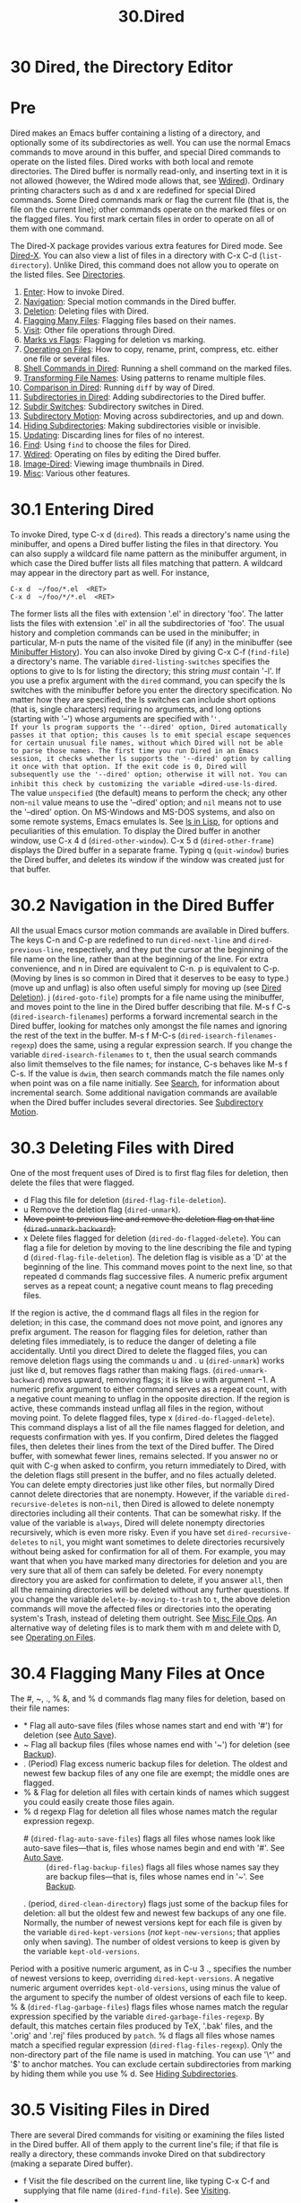 #+TITLE: 30.Dired
* 30 Dired, the Directory Editor
* Pre
Dired makes an Emacs buffer containing a listing of a directory, and optionally some of its subdirectories as well. You can use the normal Emacs commands to move around in this buffer, and special Dired commands to operate on the listed files. Dired works with both local and remote directories.
The Dired buffer is normally read-only, and inserting text in it is not allowed (however, the Wdired mode allows that, see [[file:///home/me/Desktop/GNU%20Emacs%20Manual.html#Wdired][Wdired]]). Ordinary printing characters such as d and x are redefined for special Dired commands. Some Dired commands mark or flag the current file (that is, the file on the current line); other commands operate on the marked files or on the flagged files. You first mark certain files in order to operate on all of them with one command.

The Dired-X package provides various extra features for Dired mode. See [[https://www.gnu.org/software/emacs/manual/html_mono/dired-x.html#Top][Dired-X]].
You can also view a list of files in a directory with C-x C-d (=list-directory=). Unlike Dired, this command does not allow you to operate on the listed files. See [[file:///home/me/Desktop/GNU%20Emacs%20Manual.html#Directories][Directories]].

1) [[file:///home/me/Desktop/GNU%20Emacs%20Manual.html#Dired-Enter][Enter]]: How to invoke Dired.
2) [[file:///home/me/Desktop/GNU%20Emacs%20Manual.html#Dired-Navigation][Navigation]]: Special motion commands in the Dired buffer.
3) [[file:///home/me/Desktop/GNU%20Emacs%20Manual.html#Dired-Deletion][Deletion]]: Deleting files with Dired.
4) [[file:///home/me/Desktop/GNU%20Emacs%20Manual.html#Flagging-Many-Files][Flagging Many Files]]: Flagging files based on their names.
5) [[file:///home/me/Desktop/GNU%20Emacs%20Manual.html#Dired-Visiting][Visit]]: Other file operations through Dired.
6) [[file:///home/me/Desktop/GNU%20Emacs%20Manual.html#Marks-vs-Flags][Marks vs Flags]]: Flagging for deletion vs marking.
7) [[file:///home/me/Desktop/GNU%20Emacs%20Manual.html#Operating-on-Files][Operating on Files]]: How to copy, rename, print, compress, etc. either one file or several files.
8) [[file:///home/me/Desktop/GNU%20Emacs%20Manual.html#Shell-Commands-in-Dired][Shell Commands in Dired]]: Running a shell command on the marked files.
9) [[file:///home/me/Desktop/GNU%20Emacs%20Manual.html#Transforming-File-Names][Transforming File Names]]: Using patterns to rename multiple files.
10) [[file:///home/me/Desktop/GNU%20Emacs%20Manual.html#Comparison-in-Dired][Comparison in Dired]]: Running =diff= by way of Dired.
11) [[file:///home/me/Desktop/GNU%20Emacs%20Manual.html#Subdirectories-in-Dired][Subdirectories in Dired]]: Adding subdirectories to the Dired buffer.
12) [[file:///home/me/Desktop/GNU%20Emacs%20Manual.html#Subdir-Switches][Subdir Switches]]: Subdirectory switches in Dired.
13) [[file:///home/me/Desktop/GNU%20Emacs%20Manual.html#Subdirectory-Motion][Subdirectory Motion]]: Moving across subdirectories, and up and down.
14) [[file:///home/me/Desktop/GNU%20Emacs%20Manual.html#Hiding-Subdirectories][Hiding Subdirectories]]: Making subdirectories visible or invisible.
15) [[file:///home/me/Desktop/GNU%20Emacs%20Manual.html#Dired-Updating][Updating]]: Discarding lines for files of no interest.
16) [[file:///home/me/Desktop/GNU%20Emacs%20Manual.html#Dired-and-Find][Find]]: Using =find= to choose the files for Dired.
17) [[file:///home/me/Desktop/GNU%20Emacs%20Manual.html#Wdired][Wdired]]: Operating on files by editing the Dired buffer.
18) [[file:///home/me/Desktop/GNU%20Emacs%20Manual.html#Image_002dDired][Image-Dired]]: Viewing image thumbnails in Dired.
19) [[file:///home/me/Desktop/GNU%20Emacs%20Manual.html#Misc-Dired-Features][Misc]]: Various other features.

* 30.1 Entering Dired
To invoke Dired, type C-x d (=dired=). This reads a directory's name using the minibuffer, and opens a Dired buffer listing the files in that directory. You can also supply a wildcard file name pattern as the minibuffer argument, in which case the Dired buffer lists all files matching that pattern. A wildcard may appear in the directory part as well. For instance,
#+BEGIN_EXAMPLE
         C-x d  ~/foo/*.el  <RET>
         C-x d  ~/foo/*/*.el  <RET>
#+END_EXAMPLE
The former lists all the files with extension '.el' in directory 'foo'. The latter lists the files with extension '.el' in all the subdirectories of 'foo'.
The usual history and completion commands can be used in the minibuffer; in particular, M-n puts the name of the visited file (if any) in the minibuffer (see [[file:///home/me/Desktop/GNU%20Emacs%20Manual.html#Minibuffer-History][Minibuffer History]]).
You can also invoke Dired by giving C-x C-f (=find-file=) a directory's name.
The variable =dired-listing-switches= specifies the options to give to ls for listing the directory; this string /must/ contain '-l'. If you use a prefix argument with the =dired= command, you can specify the ls switches with the minibuffer before you enter the directory specification. No matter how they are specified, the ls switches can include short options (that is, single characters) requiring no arguments, and long options (starting with '--') whose arguments are specified with '='.
If your ls program supports the '--dired' option, Dired automatically passes it that option; this causes ls to emit special escape sequences for certain unusual file names, without which Dired will not be able to parse those names. The first time you run Dired in an Emacs session, it checks whether ls supports the '--dired' option by calling it once with that option. If the exit code is 0, Dired will subsequently use the '--dired' option; otherwise it will not. You can inhibit this check by customizing the variable =dired-use-ls-dired=. The value =unspecified= (the default) means to perform the check; any other non-=nil= value means to use the '--dired' option; and =nil= means not to use the '--dired' option.
On MS-Windows and MS-DOS systems, and also on some remote systems, Emacs emulates ls. See [[file:///home/me/Desktop/GNU%20Emacs%20Manual.html#ls-in-Lisp][ls in Lisp]], for options and peculiarities of this emulation.
To display the Dired buffer in another window, use C-x 4 d (=dired-other-window=). C-x 5 d (=dired-other-frame=) displays the Dired buffer in a separate frame.
Typing q (=quit-window=) buries the Dired buffer, and deletes its window if the window was created just for that buffer.

* 30.2 Navigation in the Dired Buffer
All the usual Emacs cursor motion commands are available in Dired buffers. The keys C-n and C-p are redefined to run =dired-next-line= and =dired-previous-line=, respectively, and they put the cursor at the beginning of the file name on the line, rather than at the beginning of the line.
For extra convenience, and n in Dired are equivalent to C-n. p is equivalent to C-p. (Moving by lines is so common in Dired that it deserves to be easy to type.) (move up and unflag) is also often useful simply for moving up (see [[file:///home/me/Desktop/GNU%20Emacs%20Manual.html#Dired-Deletion][Dired Deletion]]).
j (=dired-goto-file=) prompts for a file name using the minibuffer, and moves point to the line in the Dired buffer describing that file.
M-s f C-s (=dired-isearch-filenames=) performs a forward incremental search in the Dired buffer, looking for matches only amongst the file names and ignoring the rest of the text in the buffer. M-s f M-C-s (=dired-isearch-filenames-regexp=) does the same, using a regular expression search. If you change the variable =dired-isearch-filenames= to =t=, then the usual search commands also limit themselves to the file names; for instance, C-s behaves like M-s f C-s. If the value is =dwim=, then search commands match the file names only when point was on a file name initially. See [[file:///home/me/Desktop/GNU%20Emacs%20Manual.html#Search][Search]], for information about incremental search.
Some additional navigation commands are available when the Dired buffer includes several directories. See [[file:///home/me/Desktop/GNU%20Emacs%20Manual.html#Subdirectory-Motion][Subdirectory Motion]].

* 30.3 Deleting Files with Dired
One of the most frequent uses of Dired is to first flag files for deletion, then delete the files that were flagged.
- d
  Flag this file for deletion (=dired-flag-file-deletion=).
- u
  Remove the deletion flag (=dired-unmark=).
-
  #+BEGIN_HTML
    <DEL>
  #+END_HTML
  Move point to previous line and remove the deletion flag on that line (=dired-unmark-backward=).
- x
  Delete files flagged for deletion (=dired-do-flagged-delete=).
  You can flag a file for deletion by moving to the line describing the file and typing d (=dired-flag-file-deletion=). The deletion flag is visible as a 'D' at the beginning of the line. This command moves point to the next line, so that repeated d commands flag successive files. A numeric prefix argument serves as a repeat count; a negative count means to flag preceding files.
If the region is active, the d command flags all files in the region for deletion; in this case, the command does not move point, and ignores any prefix argument.
The reason for flagging files for deletion, rather than deleting files immediately, is to reduce the danger of deleting a file accidentally. Until you direct Dired to delete the flagged files, you can remove deletion flags using the commands u and . u (=dired-unmark=) works just like d, but removes flags rather than making flags. (=dired-unmark-backward=) moves upward, removing flags; it is like u with argument −1. A numeric prefix argument to either command serves as a repeat count, with a negative count meaning to unflag in the opposite direction. If the region is active, these commands instead unflag all files in the region, without moving point.
To delete flagged files, type x (=dired-do-flagged-delete=). This command displays a list of all the file names flagged for deletion, and requests confirmation with yes. If you confirm, Dired deletes the flagged files, then deletes their lines from the text of the Dired buffer. The Dired buffer, with somewhat fewer lines, remains selected.
If you answer no or quit with C-g when asked to confirm, you return immediately to Dired, with the deletion flags still present in the buffer, and no files actually deleted.
You can delete empty directories just like other files, but normally Dired cannot delete directories that are nonempty. However, if the variable =dired-recursive-deletes= is non-=nil=, then Dired is allowed to delete nonempty directories including all their contents. That can be somewhat risky. If the value of the variable is =always=, Dired will delete nonempty directories recursively, which is even more risky.
Even if you have set =dired-recursive-deletes= to =nil=, you might want sometimes to delete directories recursively without being asked for confirmation for all of them. For example, you may want that when you have marked many directories for deletion and you are very sure that all of them can safely be deleted. For every nonempty directory you are asked for confirmation to delete, if you answer =all=, then all the remaining directories will be deleted without any further questions.
If you change the variable =delete-by-moving-to-trash= to =t=, the above deletion commands will move the affected files or directories into the operating system's Trash, instead of deleting them outright. See [[file:///home/me/Desktop/GNU%20Emacs%20Manual.html#Misc-File-Ops][Misc File Ops]].
An alternative way of deleting files is to mark them with m and delete with D, see [[file:///home/me/Desktop/GNU%20Emacs%20Manual.html#Operating-on-Files][Operating on Files]].
* 30.4 Flagging Many Files at Once
The #, ~, ., % &, and % d commands flag many files for deletion, based on their file names:
- *
  Flag all auto-save files (files whose names start and end with '#') for deletion (see [[file:///home/me/Desktop/GNU%20Emacs%20Manual.html#Auto-Save][Auto Save]]).
- ~
  Flag all backup files (files whose names end with '~') for deletion (see [[file:///home/me/Desktop/GNU%20Emacs%20Manual.html#Backup][Backup]]).
- . (Period)
  Flag excess numeric backup files for deletion. The oldest and newest few backup files of any one file are exempt; the middle ones are flagged.
- % &
  Flag for deletion all files with certain kinds of names which suggest you could easily create those files again.
- % d regexp
  Flag for deletion all files whose names match the regular expression regexp.
  - # (=dired-flag-auto-save-files=) flags all files whose names look like auto-save files---that is, files whose names begin and end with '#'. See [[file:///home/me/Desktop/GNU%20Emacs%20Manual.html#Auto-Save][Auto Save]]. :: (=dired-flag-backup-files=) flags all files whose names say they are backup files---that is, files whose names end in '~'. See [[file:///home/me/Desktop/GNU%20Emacs%20Manual.html#Backup][Backup]].
  . (period, =dired-clean-directory=) flags just some of the backup files for deletion: all but the oldest few and newest few backups of any one file. Normally, the number of newest versions kept for each file is given by the variable =dired-kept-versions= (/not/ =kept-new-versions=; that applies only when saving). The number of oldest versions to keep is given by the variable =kept-old-versions=.
Period with a positive numeric argument, as in C-u 3 ., specifies the number of newest versions to keep, overriding =dired-kept-versions=. A negative numeric argument overrides =kept-old-versions=, using minus the value of the argument to specify the number of oldest versions of each file to keep.
% & (=dired-flag-garbage-files=) flags files whose names match the regular expression specified by the variable =dired-garbage-files-regexp=. By default, this matches certain files produced by TeX, '.bak' files, and the '.orig' and '.rej' files produced by =patch=.
% d flags all files whose names match a specified regular expression (=dired-flag-files-regexp=). Only the non-directory part of the file name is used in matching. You can use '\^' and '$' to anchor matches. You can exclude certain subdirectories from marking by hiding them while you use % d. See [[file:///home/me/Desktop/GNU%20Emacs%20Manual.html#Hiding-Subdirectories][Hiding Subdirectories]].
* 30.5 Visiting Files in Dired
There are several Dired commands for visiting or examining the files listed in the Dired buffer. All of them apply to the current line's file; if that file is really a directory, these commands invoke Dired on that subdirectory (making a separate Dired buffer).
- f
  Visit the file described on the current line, like typing C-x C-f and supplying that file name (=dired-find-file=). See [[file:///home/me/Desktop/GNU%20Emacs%20Manual.html#Visiting][Visiting]].
-
- e
  Equivalent to f.
- o
  Like f, but uses another window to display the file's buffer (=dired-find-file-other-window=). The Dired buffer remains visible in the first window. This is like using C-x 4 C-f to visit the file. See [[file:///home/me/Desktop/GNU%20Emacs%20Manual.html#Windows][Windows]].
- C-o
  Visit the file described on the current line, and display the buffer in another window, but do not select that window (=dired-display-file=).
- mouse-1
- mouse-2
  Visit the file whose name you clicked on (=dired-mouse-find-file-other-window=). This uses another window to display the file, like the o command.
- v
  View the file described on the current line, with View mode (=dired-view-file=). View mode provides convenient commands to navigate the buffer but forbids changing it; See [[file:///home/me/Desktop/GNU%20Emacs%20Manual.html#View-Mode][View Mode]].
- \^
  Visit the parent directory of the current directory (=dired-up-directory=). This is equivalent to moving to the line for .. and typing f there.
* 30.6 Dired Marks vs. Flags
Instead of flagging a file with 'D', you can mark the file with some other character (usually '/'). Most Dired commands to operate on files use the files marked with ‘/'. The only command that operates on flagged files is x, which deletes them.
Here are some commands for marking with ‘*', for unmarking, and for operating on marks. (See [[file:///home/me/Desktop/GNU%20Emacs%20Manual.html#Dired-Deletion][Dired Deletion]], for commands to flag and unflag files.)
- m
-
  - m
  Mark the current file with ‘*' (=dired-mark=). If the region is active, mark all files in the region instead; otherwise, if a numeric argument n is supplied, mark the next n files instead, starting with the current file (if n is negative, mark the previous −n files). If invoked on a subdirectory header line (see [[file:///home/me/Desktop/GNU%20Emacs%20Manual.html#Subdirectories-in-Dired][Subdirectories in Dired]]), this command marks all the files in that subdirectory.
-
  -
    -
  Mark all executable files with ‘*' (=dired-mark-executables=). With a numeric argument, unmark all those files.
-
  - @
  Mark all symbolic links with ‘*' (=dired-mark-symlinks=). With a numeric argument, unmark all those files.
-
  - /
  Mark with ‘*' all files which are directories, except for . and .. (=dired-mark-directories=). With a numeric argument, unmark all those files.
-
  - s
  Mark all the files in the current subdirectory, aside from . and .. (=dired-mark-subdir-files=).
- u
-
  - u
  Remove any mark on this line (=dired-unmark=). If the region is active, unmark all files in the region instead; otherwise, if a numeric argument n is supplied, unmark the next n files instead, starting with the current file (if n is negative, unmark the previous −n files).
-
  #+BEGIN_HTML
    <DEL>
  #+END_HTML
-
  -
    #+BEGIN_HTML
      <DEL>
    #+END_HTML
  Move point to previous line and remove any mark on that line (=dired-unmark-backward=). If the region is active, unmark all files in the region instead; otherwise, if a numeric argument n is supplied, unmark the n preceding files instead, starting with the current file (if n is negative, unmark the next −n files).
-
  - !
- U
  Remove all marks from all the files in this Dired buffer (=dired-unmark-all-marks=).
-
  - ? markchar
- M-
  Remove all marks that use the character markchar (=dired-unmark-all-files=). If invoked with M-, the command prompts for markchar. That markchar is a single character---do not use to terminate it. See the description of the * c command below, which lets you replace one mark character with another. With a numeric argument, this command queries about each marked file, asking whether to remove its mark. You can answer y meaning yes, n meaning no, or ! to remove the marks from the remaining files without asking about them.
-
  - C-n
- M-}
  Move down to the next marked file (=dired-next-marked-file=). A file is "marked" if it has any kind of mark.
-
  - C-p
- M-{
  Move up to the previous marked file (=dired-prev-marked-file=).
- t
-
  - t
  Toggle all marks (=dired-toggle-marks=): files marked with '/' become unmarked, and unmarked files are marked with ‘/'. Files marked in any other way are not affected.
-
  - c old-markchar new-markchar
  Replace all marks that use the character old-markchar with marks that use the character new-markchar (=dired-change-marks=). This command is the primary way to create or use marks other than ‘*' or 'D'. The arguments are single characters---do not use to terminate them. You can use almost any character as a mark character by means of this command, to distinguish various classes of files. If old-markchar is a space (‘ '), then the command operates on all unmarked files; if new-markchar is a space, then the command unmarks the files it acts on. To illustrate the power of this command, here is how to put 'D' flags on all the files that have no marks, while unflagging all those that already have 'D' flags: =* c D t  * c  D  * c t= This assumes that no files were already marked with 't'.
- % m regexp
-
  - % regexp
  Mark (with '/') all files whose names match the regular expression regexp (=dired-mark-files-regexp=). This command is like % d, except that it marks files with ‘/' instead of flagging with 'D'. Only the non-directory part of the file name is used in matching. Use '\^' and '$' to anchor matches. You can exclude subdirectories by temporarily hiding them (see [[file:///home/me/Desktop/GNU%20Emacs%20Manual.html#Hiding-Subdirectories][Hiding Subdirectories]]).
- % g regexp
  Mark (with ‘/') all files whose /contents* contain a match for the regular expression regexp (=dired-mark-files-containing-regexp=). This command is like % m, except that it searches the file contents instead of the file name. Note that if a file is visited in an Emacs buffer, and =dired-always-read-filesystem= is =nil= (the default), this command will look in the buffer without revisiting the file, so the results might be inconsistent with the file on disk if its contents have changed since it was last visited. If you don't want this, you may wish to revert the files you have visited in your buffers, or to turn on Auto-Revert mode in those buffers, before invoking this command. See [[file:///home/me/Desktop/GNU%20Emacs%20Manual.html#Reverting][Reverting]]. If you prefer that this command should always revisit the file, without you having to revert the file or enable Auto-Revert mode, you might want to set =dired-always-read-filesystem= to non-=nil=.
- C-/
- C-x u
- C-\_
  Undo changes in the Dired buffer, such as adding or removing marks (=dired-undo=). /This command does not revert the actual file operations, nor recover lost files!/ It just undoes changes in the buffer itself. In some cases, using this after commands that operate on files can cause trouble. For example, after renaming one or more files, =dired-undo= restores the original names in the Dired buffer, which gets the Dired buffer out of sync with the actual contents of the directory.
* 30.7 Operating on Files
This section describes the basic Dired commands to operate on one file or several files. All of these commands are capital letters; all of them use the minibuffer, either to read an argument or to ask for confirmation, before they act. All of them let you specify the files to manipulate in these ways:
- If you give the command a numeric prefix argument n, it operates on the next n files, starting with the current file. (If n is negative, the command operates on the −n files preceding the current line.)\\
- Otherwise, if some files are marked with ‘*', the command operates on all those files.\\
- Otherwise, the command operates on the current file only.
Certain other Dired commands, such as ! and the '%' commands, use the same conventions to decide which files to work on.
Commands which ask for a destination directory, such as those which copy and rename files or create links for them, try to guess the default target directory for the operation. Normally, they suggest the Dired buffer's default directory, but if the variable =dired-dwim-target= is non-=nil=, and if there is another Dired buffer displayed in the next window, that other buffer's directory is suggested instead.
Here are the file-manipulating Dired commands that operate on files.
- C new
  Copy the specified files (=dired-do-copy=). The argument new is the directory to copy into, or (if copying a single file) the new name. This is like the shell command =cp=. If =dired-copy-preserve-time= is non-=nil=, then copying with this command preserves the modification time of the old file in the copy, like 'cp -p'. The variable =dired-recursive-copies= controls whether to copy directories recursively (like 'cp -r'). The default is =top=, which means to ask before recursively copying a directory.
- D
  Delete the specified files (=dired-do-delete=). This is like the shell command =rm=. Like the other commands in this section, this command operates on the /marked/ files, or the next n files. By contrast, x (=dired-do-flagged-delete=) deletes all flagged files.
- R new
  Rename the specified files (=dired-do-rename=). If you rename a single file, the argument new is the new name of the file. If you rename several files, the argument new is the directory into which to move the files (this is like the shell command mv). Dired automatically changes the visited file name of buffers associated with renamed files so that they refer to the new names.
- H new
  Make hard links to the specified files (=dired-do-hardlink=). This is like the shell command ln. The argument new is the directory to make the links in, or (if making just one link) the name to give the link.
- S new
  Make symbolic links to the specified files (=dired-do-symlink=). This is like 'ln -s'. The argument new is the directory to make the links in, or (if making just one link) the name to give the link.
- M modespec
  Change the mode (also called permission bits) of the specified files (=dired-do-chmod=). modespec can be in octal or symbolic notation, like arguments handled by the chmod program.
- G newgroup
  Change the group of the specified files to newgroup (=dired-do-chgrp=).
- O newowner
  Change the owner of the specified files to newowner (=dired-do-chown=). (On most systems, only the superuser can do this.) The variable =dired-chown-program= specifies the name of the program to use to do the work. (This variable is necessary because different systems put chown in different places).
- T timestamp
  Touch the specified files (=dired-do-touch=). This means updating their modification times to the present time. This is like the shell command =touch=.
- P command
  Print the specified files (=dired-do-print=). You must specify the command to print them with, but the minibuffer starts out with a suitable guess made using the variables =lpr-command= and =lpr-switches= (the same variables that =lpr-buffer= uses; see [[file:///home/me/Desktop/GNU%20Emacs%20Manual.html#Printing][Printing]]).
- Z
  Compress the specified files (=dired-do-compress=). If the file appears to be a compressed file already, uncompress it instead. Each marked file is compressed into its own archive; this uses the gzip program if it is available, otherwise it uses compress. On a directory name, this command produces a compressed .tar.gz archive containing all of the directory's files, by running the tar command with output piped to gzip. To allow decompression of compressed directories, typing Z on a .tar.gz or .tgz archive file unpacks all the files in the archive into a directory whose name is the archive name with the extension removed.
- c
  Compress the specified files (=dired-do-compress-to=) into a single archive anywhere on the file system. The compression algorithm is determined by the extension of the archive, see =dired-compress-files-alist=.
- :d
  Decrypt the specified files (=epa-dired-do-decrypt=). See [[https://www.gnu.org/software/emacs/manual/html_mono/epa.html#Dired-integration][Dired integration]].
- :v
  Verify digital signatures on the specified files (=epa-dired-do-verify=). See [[https://www.gnu.org/software/emacs/manual/html_mono/epa.html#Dired-integration][Dired integration]].
- :s
  Digitally sign the specified files (=epa-dired-do-sign=). See [[https://www.gnu.org/software/emacs/manual/html_mono/epa.html#Dired-integration][Dired integration]].
- :e
  Encrypt the specified files (=epa-dired-do-encrypt=). See [[https://www.gnu.org/software/emacs/manual/html_mono/epa.html#Dired-integration][Dired integration]].
- L
  Load the specified Emacs Lisp files (=dired-do-load=). See [[file:///home/me/Desktop/GNU%20Emacs%20Manual.html#Lisp-Libraries][Lisp Libraries]].
- B
  Byte compile the specified Emacs Lisp files (=dired-do-byte-compile=). See [[https://www.gnu.org/software/emacs/manual/html_mono/elisp.html#Byte-Compilation][Byte Compilation]].
- A regexp
  Search all the specified files for the regular expression regexp (=dired-do-find-regexp=). This command is a variant of =xref-find-references= (see [[file:///home/me/Desktop/GNU%20Emacs%20Manual.html#Identifier-Search][Identifier Search]]), it displays the /xref/ buffer, where you can navigate between matches and display them as needed using the commands described in [[file:///home/me/Desktop/GNU%20Emacs%20Manual.html#Xref-Commands][Xref Commands]]. If any of the marked files are directories, then this command searches all of the files in those directories, and any of their subdirectories, recursively, except files whose names match =grep-find-ignored-files= and subdirectories whose names match =grep-find-ignored-directories=.
- Q regexp to
  Perform =query-replace-regexp= on each of the specified files, replacing matches for regexp with the string to (=dired-do-find-regexp-and-replace=). This command is a variant of =xref-query-replace-in-results=. It presents an /xref/ buffer that lists all the matches of regexp, and you can use the special commands in that buffer (see [[file:///home/me/Desktop/GNU%20Emacs%20Manual.html#Xref-Commands][Xref Commands]]). In particular, if you exit the query replace loop, you can use r in that buffer to replace more matches. See [[file:///home/me/Desktop/GNU%20Emacs%20Manual.html#Identifier-Search][Identifier Search]]. Like with =dired-do-find-regexp=, if any of the marked files are directories, this command performs replacements in all of the files in those directories, and in any of their subdirectories, recursively, except for files whose names match =grep-find-ignored-files= and subdirectories whose names match =grep-find-ignored-directories=.
* 30.8 Shell Commands in Dired
The Dired command ! (=dired-do-shell-command=) reads a shell command string in the minibuffer, and runs that shell command on one or more files. The files that the shell command operates on are determined in the usual way for Dired commands (see [[file:///home/me/Desktop/GNU%20Emacs%20Manual.html#Operating-on-Files][Operating on Files]]). The command X is a synonym for !.
The command & (=dired-do-async-shell-command=) does the same, except that it runs the shell command asynchronously. (You can also do this with !, by appending a '&' character to the end of the shell command.) When the command operates on more than one file, it runs multiple parallel copies of the specified shell command, one for each file. As an exception, if the specified shell command ends in ';' or ';&', the shell command is run in the background on each file sequentially; Emacs waits for each invoked shell command to terminate before running the next one.
For both ! and &, the working directory for the shell command is the top-level directory of the Dired buffer.
If you tell ! or & to operate on more than one file, the shell command string determines how those files are passed to the shell command:
- If you use ‘
  -
  ' surrounded by whitespace in the command string, then the command runs just once, with the list of file names substituted for the ‘
  -
  '. The order of file names is the order of appearance in the Dired buffer.
  Thus, ! tar cf foo.tar * runs =tar= on the entire list of file names, putting them into one tar file foo.tar.
  If you want to use '/' as a shell wildcard with whitespace around it, write ‘/""'. In the shell, this is equivalent to '/'; but since the ‘/' is not surrounded by whitespace, Dired does not treat it specially.
- Otherwise, if the command string contains '?' surrounded by whitespace or '=?=', Emacs runs the shell command once /for each file/, substituting the current file name for '?' and '=?=' each time. You can use both '?' and '=?=' more than once in the command; the same file name replaces each occurrence. If you mix them with ‘*' the command signals an error.
- If the command string contains neither ‘*' nor '?' nor '=?=', Emacs runs the shell command once for each file, adding the file name at the end. For example, ! uudecode runs =uudecode= on each file.
To iterate over the file names in a more complicated fashion, you might prefer to use an explicit shell loop. For example, here is how to uuencode each file, making the output file name by appending '.uu' to the input file name:
#+BEGIN_EXAMPLE
         for file in * ; do uuencode "$file" "$file" >"$file".uu; done
#+END_EXAMPLE
The same example with '=?=' notation:
#+BEGIN_EXAMPLE
         uuencode ? ? > `?`.uu
#+END_EXAMPLE
The ! and & commands do not attempt to update the Dired buffer to show new or modified files, because they don't know what files will be changed. Use the g command to update the Dired buffer (see [[file:///home/me/Desktop/GNU%20Emacs%20Manual.html#Dired-Updating][Dired Updating]]).
See [[file:///home/me/Desktop/GNU%20Emacs%20Manual.html#Single-Shell][Single Shell]], for information about running shell commands outside Dired.
* 30.9 Transforming File Names in Dired
This section describes Dired commands which alter file names in a systematic way. Each command operates on some or all of the marked files, using a new name made by transforming the existing name.
Like the basic Dired file-manipulation commands (see [[file:///home/me/Desktop/GNU%20Emacs%20Manual.html#Operating-on-Files][Operating on Files]]), the commands described here operate either on the next n files, or on all files marked with ‘*', or on the current file. (To mark files, use the commands described in [[file:///home/me/Desktop/GNU%20Emacs%20Manual.html#Marks-vs-Flags][Marks vs Flags]].)
All of the commands described in this section work /interactively/: they ask you to confirm the operation for each candidate file. Thus, you can select more files than you actually need to operate on (e.g., with a regexp that matches many files), and then filter the selected names by typing y or n when the command prompts for confirmation.
- % u
  Rename each of the selected files to an upper-case name (=dired-upcase=). If the old file names are Foo and bar, the new names are FOO and BAR.
- % l
  Rename each of the selected files to a lower-case name (=dired-downcase=). If the old file names are Foo and bar, the new names are foo and bar.
- % R from to
- % C from to
- % H from to
- % S from to
  These four commands rename, copy, make hard links and make soft links, in each case computing the new name by regular-expression substitution from the name of the old file.
The four regular-expression substitution commands effectively perform a search-and-replace on the selected file names. They read two arguments: a regular expression from, and a substitution pattern to; they match each old file name against from, and then replace the matching part with to. You can use '&' and '\digit' in to to refer to all or part of what the pattern matched in the old file name, as in =replace-regexp= (see [[file:///home/me/Desktop/GNU%20Emacs%20Manual.html#Regexp-Replace][Regexp Replace]]). If the regular expression matches more than once in a file name, only the first match is replaced.
For example, % R \^./$ x-& renames each selected file by prepending 'x-' to its name. The inverse of this, removing 'x-' from the front of each file name, is also possible: one method is % R \^x-(./)$ \1 ; another is % R \^x- . (Use '\^' and '$' to anchor matches that should span the whole file name.)
Normally, the replacement process does not consider the files' directory names; it operates on the file name within the directory. If you specify a numeric argument of zero, then replacement affects the entire absolute file name including directory name. (A non-zero argument specifies the number of files to operate on.)
You may want to select the set of files to operate on using the same regexp from that you will use to operate on them. To do this, mark those files with % m from , then use the same regular expression in the command to operate on the files. To make this more convenient, the % commands to operate on files use the last regular expression specified in any % command as a default.
* 30.10 File Comparison with Dired
The = (=dired-diff=) command compares the current file (the file at point) with another file (read using the minibuffer) using the diff program. The file specified with the minibuffer is the first argument of diff, and file at point is the second argument. The output of the diff program is shown in a buffer using Diff mode (see [[file:///home/me/Desktop/GNU%20Emacs%20Manual.html#Comparing-Files][Comparing Files]]).
If the region is active, the default for the file read using the minibuffer is the file at the mark (i.e., the ordinary Emacs mark, not a Dired mark; see [[file:///home/me/Desktop/GNU%20Emacs%20Manual.html#Setting-Mark][Setting Mark]]). Otherwise, if the file at point has a backup file (see [[file:///home/me/Desktop/GNU%20Emacs%20Manual.html#Backup][Backup]]), that is the default.
You could also compare files using =ediff-files=, see [[https://www.gnu.org/software/emacs/manual/html_mono/ediff.html#Major-Entry-Points][Major Entry Points]].
* 30.11 Subdirectories in Dired
A Dired buffer usually displays just one directory, but you can optionally include its subdirectories as well.
The simplest way to include multiple directories in one Dired buffer is to specify the options '-lR' for running ls. (If you give a numeric argument when you run Dired, then you can specify these options in the minibuffer.) That produces a recursive directory listing showing all subdirectories at all levels.
More often, you will want to show only specific subdirectories. You can do this with i (=dired-maybe-insert-subdir=):
- i
  Insert the contents of a subdirectory later in the buffer.
If you use this command on a line that describes a file which is a directory, it inserts the contents of that directory into the same Dired buffer, and moves there. Inserted subdirectory contents follow the top-level directory of the Dired buffer, just as they do in 'ls -lR' output.
If the subdirectory's contents are already present in the buffer, the i command just moves to it.
In either case, i sets the Emacs mark before moving, so C-u C- returns to your previous position in the Dired buffer (see [[file:///home/me/Desktop/GNU%20Emacs%20Manual.html#Setting-Mark][Setting Mark]]). You can also use '\^' to return to the parent directory in the same Dired buffer (see [[file:///home/me/Desktop/GNU%20Emacs%20Manual.html#Dired-Visiting][Dired Visiting]]).
Use the l command (=dired-do-redisplay=) to update the subdirectory's contents, and use C-u k on the subdirectory header line to remove the subdirectory listing (see [[file:///home/me/Desktop/GNU%20Emacs%20Manual.html#Dired-Updating][Dired Updating]]). You can also hide and show inserted subdirectories (see [[file:///home/me/Desktop/GNU%20Emacs%20Manual.html#Hiding-Subdirectories][Hiding Subdirectories]]).
* 30.12 Subdirectory Switches in Dired
You can insert subdirectories with specified ls switches in Dired buffers using C-u i. You can change the ls switches of an already inserted subdirectory at point using C-u l.
Dired preserves the switches if you revert the buffer. Deleting a subdirectory forgets about its switches.
Using =dired-undo= (see [[file:///home/me/Desktop/GNU%20Emacs%20Manual.html#Marks-vs-Flags][Marks vs Flags]]) to reinsert or delete subdirectories that were inserted with explicit switches can bypass Dired's machinery for remembering (or forgetting) switches. Deleting a subdirectory using =dired-undo= does not forget its switches. When later reinserted using i, it will be reinserted using its old switches. Using =dired-undo= to reinsert a subdirectory that was deleted using the regular Dired commands (not =dired-undo=) will originally insert it with its old switches. Reverting the buffer, however, will relist it using the buffer's default switches. If any of this yields problems, you can easily correct the situation using C-u i or C-u l.
Dired does not remember the =R= switch. Inserting a subdirectory with switches that include the =R= switch is equivalent to inserting each of its subdirectories using all remaining switches. For instance, updating or killing a subdirectory that was inserted with the =R= switch will not update or kill its subdirectories.
The buffer's default switches do not affect subdirectories that were inserted using explicitly specified switches. In particular, commands such as s that change the buffer's switches do not affect such subdirectories. (They do, however, affect subdirectories without explicitly assigned switches.)
You can make Dired forget about all subdirectory switches and relist all subdirectories with the buffer's default switches using M-x dired-reset-subdir-switches. This also reverts the Dired buffer.
* 30.13 Moving Over Subdirectories
When a Dired buffer lists subdirectories, you can use the page motion commands C-x [ and C-x ] to move by entire directories (see [[file:///home/me/Desktop/GNU%20Emacs%20Manual.html#Pages][Pages]]).
The following commands move across, up and down in the tree of directories within one Dired buffer. They move to directory header lines, which are the lines that give a directory's name, at the beginning of the directory's contents.
- C-M-n
  Go to next subdirectory header line, regardless of level (=dired-next-subdir=).
- C-M-p
  Go to previous subdirectory header line, regardless of level (=dired-prev-subdir=).
- C-M-u
  Go up to the parent directory's header line (=dired-tree-up=).
- C-M-d
  Go down in the directory tree, to the first subdirectory's header line (=dired-tree-down=).
- <
  Move up to the previous directory-file line (=dired-prev-dirline=). These lines are the ones that describe a directory as a file in its parent directory.
-
  #+BEGIN_QUOTE
  #+END_QUOTE
  Move down to the next directory-file line (=dired-next-dirline=).
* 30.14 Hiding Subdirectories
Hiding a subdirectory means to make it invisible, except for its header line.
- $
  Hide or show the subdirectory that point is in, and move point to the next subdirectory (=dired-hide-subdir=). This is a toggle. A numeric argument serves as a repeat count.
- M-$
  Hide all subdirectories in this Dired buffer, leaving only their header lines (=dired-hide-all=). Or, if any subdirectory is currently hidden, make all subdirectories visible again. You can use this command to get an overview in very deep directory trees or to move quickly to subdirectories far away.
Ordinary Dired commands never consider files inside a hidden subdirectory. For example, the commands to operate on marked files ignore files in hidden directories even if they are marked. Thus you can use hiding to temporarily exclude subdirectories from operations without having to remove the Dired marks on files in those subdirectories.
See [[file:///home/me/Desktop/GNU%20Emacs%20Manual.html#Subdirectories-in-Dired][Subdirectories in Dired]], for how to insert a subdirectory listing, and see [[file:///home/me/Desktop/GNU%20Emacs%20Manual.html#Dired-Updating][Dired Updating]], for how to delete it.
* 30.15 Updating the Dired Buffer
This section describes commands to update the Dired buffer to reflect outside (non-Dired) changes in the directories and files, and to delete part of the Dired buffer.
- g
  Update the entire contents of the Dired buffer (=revert-buffer=).
- l
  Update the specified files (=dired-do-redisplay=). You specify the files for l in the same way as for file operations.
- k
  Delete the specified /file lines/---not the files, just the lines (=dired-do-kill-lines=).
- s
  Toggle between alphabetical order and date/time order (=dired-sort-toggle-or-edit=).
- C-u s switches
  Refresh the Dired buffer using switches as =dired-listing-switches=.
  Type g (=revert-buffer=) to update the contents of the Dired buffer, based on changes in the files and directories listed. This preserves all marks except for those on files that have vanished. Hidden subdirectories are updated but remain hidden.
  To update only some of the files, type l (=dired-do-redisplay=). Like the Dired file-operating commands, this command operates on the next n files (or previous −n files), or on the marked files if any, or on the current file. Updating the files means reading their current status, then updating their lines in the buffer to indicate that status.
If you use l on a subdirectory header line, it updates the contents of the corresponding subdirectory.
If you use C-x d or some other Dired command to visit a directory that is already being shown in a Dired buffer, Dired switches to that buffer but does not update it. If the buffer is not up-to-date, Dired displays a warning telling you to type g to update it. You can also tell Emacs to revert each Dired buffer automatically when you revisit it, by setting the variable =dired-auto-revert-buffer= to a non-=nil= value.
To delete /file lines/ from the buffer---without actually deleting the files---type k (=dired-do-kill-lines=). Like the file-operating commands, this command operates on the next n files, or on the marked files if any. However, it does not operate on the current file, since otherwise mistyping k could be annoying.
If you use k to kill the line for a directory file which you had inserted in the Dired buffer as a subdirectory (see [[file:///home/me/Desktop/GNU%20Emacs%20Manual.html#Subdirectories-in-Dired][Subdirectories in Dired]]), it removes the subdirectory listing as well. Typing C-u k on the header line for a subdirectory also removes the subdirectory line from the Dired buffer.
The g command brings back any individual lines that you have killed in this way, but not subdirectories---you must use i to reinsert a subdirectory.
The files in a Dired buffers are normally listed in alphabetical order by file names. Alternatively Dired can sort them by date/time. The Dired command s (=dired-sort-toggle-or-edit=) switches between these two sorting modes. The mode line in a Dired buffer indicates which way it is currently sorted---by name, or by date.
C-u s switches lets you specify a new value for =dired-listing-switches=.

* 30.16 Dired and =find=
You can select a set of files for display in a Dired buffer more flexibly by using the find utility to choose the files.
To search for files with names matching a wildcard pattern use M-x find-name-dired. It reads arguments directory and pattern, and chooses all the files in directory or its subdirectories whose individual names match pattern.
The files thus chosen are displayed in a Dired buffer, in which the ordinary Dired commands are available.
If you want to test the contents of files, rather than their names, use M-x find-grep-dired. This command reads two minibuffer arguments, directory and regexp; it chooses all the files in directory or its subdirectories that contain a match for regexp. It works by running the programs find and grep. See also M-x grep-find, in [[file:///home/me/Desktop/GNU%20Emacs%20Manual.html#Grep-Searching][Grep Searching]]. Remember to write the regular expression for grep, not for Emacs. (An alternative method of showing files whose contents match a given regexp is the % g regexp command, see [[file:///home/me/Desktop/GNU%20Emacs%20Manual.html#Marks-vs-Flags][Marks vs Flags]].)
The most general command in this series is M-x find-dired, which lets you specify any condition that find can test. It takes two minibuffer arguments, directory and find-args; it runs find in directory, passing find-args to tell find what condition to test. To use this command, you need to know how to use find.
The format of listing produced by these commands is controlled by the variable =find-ls-option=. This is a pair of options; the first specifying how to call find to produce the file listing, and the second telling Dired to parse the output.
The command M-x locate provides a similar interface to the locate program. M-x locate-with-filter is similar, but keeps only files whose names match a given regular expression.
These buffers don't work entirely like ordinary Dired buffers: file operations work, but do not always automatically update the buffer. Reverting the buffer with g deletes all inserted subdirectories, and erases all flags and marks.

* 30.17 Editing the Dired Buffer
Wdired is a special mode that allows you to perform file operations by editing the Dired buffer directly (the "W" in "Wdired" stands for "writable"). To enter Wdired mode, type C-x C-q (=dired-toggle-read-only=) while in a Dired buffer. Alternatively, use the 'Immediate / Edit File Names' menu item.
While in Wdired mode, you can rename files by editing the file names displayed in the Dired buffer. All the ordinary Emacs editing commands, including rectangle operations and =query-replace=, are available for this. Once you are done editing, type C-c C-c (=wdired-finish-edit=). This applies your changes and switches back to ordinary Dired mode.
Apart from simply renaming files, you can move a file to another directory by typing in the new file name (either absolute or relative). To mark a file for deletion, delete the entire file name. To change the target of a symbolic link, edit the link target name which appears next to the link name.
If you edit the file names to create a new subdirectory, Wdired will automatically create these new directories. To inhibit this behavior, set =wdired-create-parent-directories= to =nil=.
The rest of the text in the buffer, such as the file sizes and modification dates, is marked read-only, so you can't edit it. However, if you set =wdired-allow-to-change-permissions= to =t=, you can edit the file permissions. For example, you can change '-rw-r--r--' to '-rw-rw-rw-' to make a file world-writable. These changes also take effect when you type C-c C-c.

* 30.18 Viewing Image Thumbnails in Dired
Image-Dired is a facility for browsing image files. It provides viewing the images either as thumbnails or in full size, either inside Emacs or through an external viewer.
To enter Image-Dired, mark the image files you want to look at in the Dired buffer, using m as usual. Then type C-t d (=image-dired-display-thumbs=). This creates and switches to a buffer containing image-dired, corresponding to the marked files.
You can also enter Image-Dired directly by typing M-x image-dired. This prompts for a directory; specify one that has image files. This creates thumbnails for all the images in that directory, and displays them all in the thumbnail buffer. This takes a long time if the directory contains many image files, and it asks for confirmation if the number of image files exceeds =image-dired-show-all-from-dir-max-files=.
With point in the thumbnail buffer, you can type (=image-dired-display-thumbnail-original-image=) to display a sized version of it in another window. This sizes the image to fit the window. Use the arrow keys to move around in the buffer. For easy browsing, use (=image-dired-display-next-thumbnail-original=) to advance and display the next image. Typing (=image-dired-display-previous-thumbnail-original=) backs up to the previous thumbnail and displays that instead.
To view the image in its original size, either provide a prefix argument (C-u) before pressing , or type C- (=image-dired-thumbnail-display-external=) to display the image in an external viewer. You must first configure =image-dired-external-viewer=.
You can delete images through Image-Dired also. Type d (=image-dired-flag-thumb-original-file=) to flag the image file for deletion in the Dired buffer. You can also delete the thumbnail image from the thumbnail buffer with C-d (=image-dired-delete-char=).
More advanced features include image tags, which are metadata used to categorize image files. The tags are stored in a plain text file configured by =image-dired-db-file=.
To tag image files, mark them in the dired buffer (you can also mark files in Dired from the thumbnail buffer by typing m) and type C-t t (=image-dired-tag-files=). This reads the tag name in the minibuffer. To mark files having a certain tag, type C-t f (=image-dired-mark-tagged-files=). After marking image files with a certain tag, you can use C-t d to view them.
You can also tag a file directly from the thumbnail buffer by typing t t and you can remove a tag by typing t r. There is also a special tag called "comment" for each file (it is not a tag in the exact same sense as the other tags, it is handled slightly differently). That is used to enter a comment or description about the image. You comment a file from the thumbnail buffer by typing c. You will be prompted for a comment. Type C-t c to add a comment from Dired (=image-dired-dired-comment-files=).
Image-Dired also provides simple image manipulation. In the thumbnail buffer, type L to rotate the original image 90 degrees anti clockwise, and R to rotate it 90 degrees clockwise. This rotation is lossless, and uses an external utility called jpegtran, which you need to install first.
Previous: [[file:///home/me/Desktop/GNU%20Emacs%20Manual.html#Image_002dDired][Image-Dired]], Up: [[file:///home/me/Desktop/GNU%20Emacs%20Manual.html#Dired][Dired]]
* 30.19 Other Dired Features
The command + (=dired-create-directory=) reads a directory's name, and creates that directory. It signals an error if the directory already exists.
The command M-s a C-s (=dired-do-isearch=) begins a multi-file incremental search on the marked files. If a search fails at the end of a file, typing C-s advances to the next marked file and repeats the search; at the end of the last marked file, the search wraps around to the first marked file. The command M-s a M-C-s (=dired-do-isearch-regexp=) does the same with a regular expression search. See [[file:///home/me/Desktop/GNU%20Emacs%20Manual.html#Repeat-Isearch][Repeat Isearch]], for information about search repetition.
The command w (=dired-copy-filename-as-kill=) puts the names of the marked (or next n) files into the kill ring, as if you had killed them with C-w. The names are separated by a space.
With a zero prefix argument, this uses the absolute file name of each marked file. With just C-u as the prefix argument, it uses file names relative to the Dired buffer's default directory. (This can still contain slashes if in a subdirectory.) As a special case, if point is on a directory header line, w gives you the absolute name of that directory. Any prefix argument or marked files are ignored in this case.
The main purpose of this command is so that you can yank the file names into arguments for other Emacs commands. It also displays what it added to the kill ring, so you can use it to display the list of currently marked files in the echo area.
If you have an HTML file in the file listing, it can be useful to view that file with a browser. The W (=browse-url-of-dired-file=) command will use the standard configured browser to view that file.
The command ( (=dired-hide-details-mode=) toggles whether details, such as ownership or file permissions, are visible in the current Dired buffer. By default, it also hides the targets of symbolic links, and all lines other than the header line and file/directory listings. To change this, customize the options =dired-hide-details-hide-symlink-targets= and =dired-hide-details-hide-information-lines=, respectively.
If the directory you are visiting is under version control (see [[file:///home/me/Desktop/GNU%20Emacs%20Manual.html#Version-Control][Version Control]]), then the normal VC diff and log commands will operate on the selected files.
The command M-x dired-compare-directories is used to compare the current Dired buffer with another directory. It marks all the files that differ between the two directories. It puts these marks in all Dired buffers where these files are listed, which of course includes the current buffer.
The default comparison method (used if you type at the prompt) is to compare just the file names---file names differ if they do not appear in the other directory. You can specify more stringent comparisons by entering a Lisp expression, which can refer to the variables =size1= and =size2=, the respective file sizes; =mtime1= and =mtime2=, the last modification times in seconds, as floating point numbers; and =fa1= and =fa2=, the respective file attribute lists (as returned by the function =file-attributes=). This expression is evaluated for each pair of like-named files, and files differ if the expression's value is non-=nil=.
For instance, the sequence M-x dired-compare-directories (> mtime1 mtime2) marks files newer in this directory than in the other, and marks files older in the other directory than in this one. It also marks files with no counterpart, in both directories, as always.
On the X Window System, Emacs supports the drag and drop protocol. You can drag a file object from another program, and drop it onto a Dired buffer; this either moves, copies, or creates a link to the file in that directory. Precisely which action is taken is determined by the originating program. Dragging files out of a Dired buffer is currently not supported.
* 经验总结
** [[https://stackoverflow.com/questions/58900422/change-dired-long-list-format/59256848#59256848][Change dired `long-list` format]]

dired invoke a long list format with dired-listing-switches as =-lBh --group-directories-first=,

the long list format is cumbersome for me and it displayed badly in half srceen situation.

As a solution, change dired-listing-switches to =-Bh --group-directories-first=,

Consequently, the long-list disappeared, along with it, all functions equipped with dired gone as well. I cannot do any operations on the dired buffer.

It behave exactly as a simple shell in command line.

Is it possible to remove l and keep all dired functions.

--------------------------------------------------------------

=(add-hook 'dired-mode-hook #'dired-hide-details-mode)=

That will list just the file names by default. You can toggle it with ( or M-x dired-hide-details-mode in a dired buffer.


e l and keep all dired functions.

--------------------------------------------------------------

=(add-hook 'dired-mode-hook #'dired-hide-details-mode)=

That will list just the file names by default. You can toggle it with ( or M-x dired-hide-details-mode in a dired buffer.


